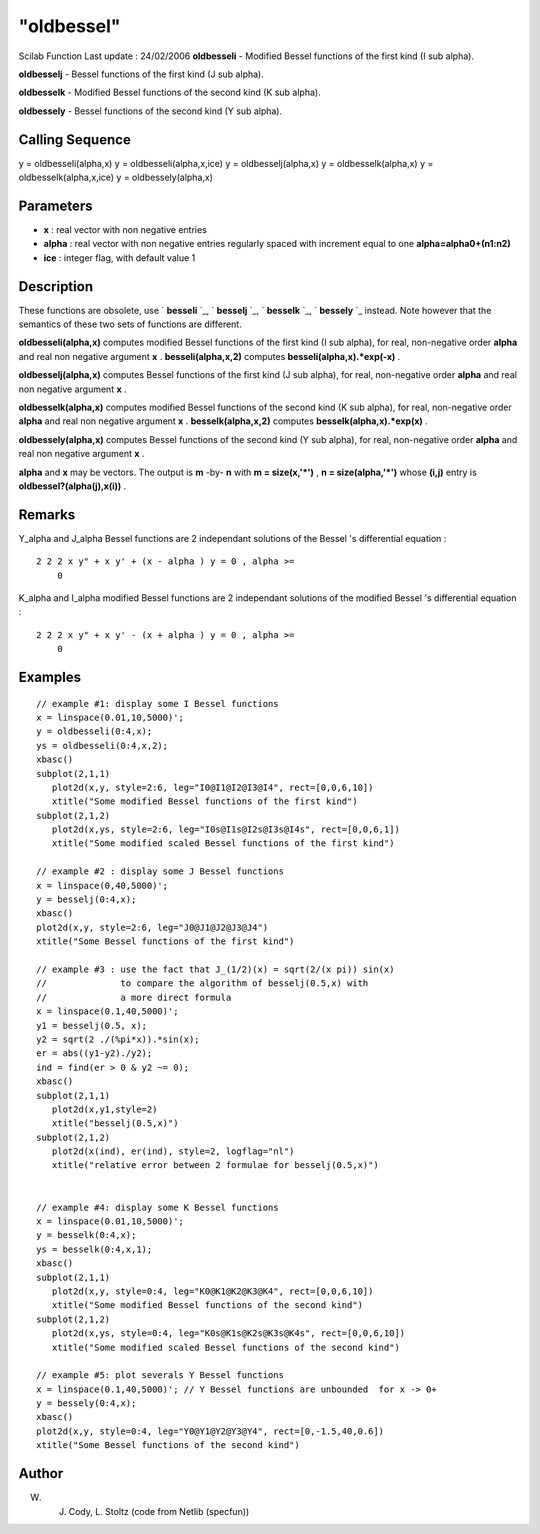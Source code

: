 ====
"oldbessel"
====

Scilab Function Last update : 24/02/2006
**oldbesseli** - Modified Bessel functions of the first kind (I sub
alpha).

**oldbesselj** - Bessel functions of the first kind (J sub alpha).

**oldbesselk** - Modified Bessel functions of the second kind (K sub
alpha).

**oldbessely** - Bessel functions of the second kind (Y sub alpha).



Calling Sequence
~~~~~~~~~~~~~~~~

y = oldbesseli(alpha,x)
y = oldbesseli(alpha,x,ice)
y = oldbesselj(alpha,x)
y = oldbesselk(alpha,x)
y = oldbesselk(alpha,x,ice)
y = oldbessely(alpha,x)




Parameters
~~~~~~~~~~


+ **x** : real vector with non negative entries
+ **alpha** : real vector with non negative entries regularly spaced
  with increment equal to one **alpha=alpha0+(n1:n2)**
+ **ice** : integer flag, with default value 1




Description
~~~~~~~~~~~

These functions are obsolete, use ` **besseli** `_, ` **besselj** `_,
` **besselk** `_, ` **bessely** `_ instead. Note however that the
semantics of these two sets of functions are different.

**oldbesseli(alpha,x)** computes modified Bessel functions of the
first kind (I sub alpha), for real, non-negative order **alpha** and
real non negative argument **x** . **besseli(alpha,x,2)** computes
**besseli(alpha,x).*exp(-x)** .

**oldbesselj(alpha,x)** computes Bessel functions of the first kind (J
sub alpha), for real, non-negative order **alpha** and real non
negative argument **x** .

**oldbesselk(alpha,x)** computes modified Bessel functions of the
second kind (K sub alpha), for real, non-negative order **alpha** and
real non negative argument **x** . **besselk(alpha,x,2)** computes
**besselk(alpha,x).*exp(x)** .

**oldbessely(alpha,x)** computes Bessel functions of the second kind
(Y sub alpha), for real, non-negative order **alpha** and real non
negative argument **x** .

**alpha** and **x** may be vectors. The output is **m** -by- **n**
with **m = size(x,'*')** , **n = size(alpha,'*')** whose **(i,j)**
entry is **oldbessel?(alpha(j),x(i))** .



Remarks
~~~~~~~

Y_alpha and J_alpha Bessel functions are 2 independant solutions of
the Bessel 's differential equation :

::

    2 2 2 x y" + x y' + (x - alpha ) y = 0 , alpha >=
        0

K_alpha and I_alpha modified Bessel functions are 2 independant
solutions of the modified Bessel 's differential equation :

::

    2 2 2 x y" + x y' - (x + alpha ) y = 0 , alpha >=
        0





Examples
~~~~~~~~


::

    
    // example #1: display some I Bessel functions
    x = linspace(0.01,10,5000)';
    y = oldbesseli(0:4,x);
    ys = oldbesseli(0:4,x,2);
    xbasc()
    subplot(2,1,1)
       plot2d(x,y, style=2:6, leg="I0@I1@I2@I3@I4", rect=[0,0,6,10])
       xtitle("Some modified Bessel functions of the first kind")
    subplot(2,1,2)
       plot2d(x,ys, style=2:6, leg="I0s@I1s@I2s@I3s@I4s", rect=[0,0,6,1])
       xtitle("Some modified scaled Bessel functions of the first kind")
    
    // example #2 : display some J Bessel functions
    x = linspace(0,40,5000)';
    y = besselj(0:4,x);
    xbasc()
    plot2d(x,y, style=2:6, leg="J0@J1@J2@J3@J4")
    xtitle("Some Bessel functions of the first kind")
    
    // example #3 : use the fact that J_(1/2)(x) = sqrt(2/(x pi)) sin(x)
    //              to compare the algorithm of besselj(0.5,x) with
    //              a more direct formula 
    x = linspace(0.1,40,5000)';
    y1 = besselj(0.5, x);
    y2 = sqrt(2 ./(%pi*x)).*sin(x);
    er = abs((y1-y2)./y2);
    ind = find(er > 0 & y2 ~= 0);
    xbasc()
    subplot(2,1,1)
       plot2d(x,y1,style=2)
       xtitle("besselj(0.5,x)")
    subplot(2,1,2)
       plot2d(x(ind), er(ind), style=2, logflag="nl")
       xtitle("relative error between 2 formulae for besselj(0.5,x)") 
    
    
    // example #4: display some K Bessel functions
    x = linspace(0.01,10,5000)';
    y = besselk(0:4,x);
    ys = besselk(0:4,x,1);
    xbasc()
    subplot(2,1,1)
       plot2d(x,y, style=0:4, leg="K0@K1@K2@K3@K4", rect=[0,0,6,10])
       xtitle("Some modified Bessel functions of the second kind")
    subplot(2,1,2)
       plot2d(x,ys, style=0:4, leg="K0s@K1s@K2s@K3s@K4s", rect=[0,0,6,10])
       xtitle("Some modified scaled Bessel functions of the second kind")
    
    // example #5: plot severals Y Bessel functions
    x = linspace(0.1,40,5000)'; // Y Bessel functions are unbounded  for x -> 0+
    y = bessely(0:4,x);
    xbasc()
    plot2d(x,y, style=0:4, leg="Y0@Y1@Y2@Y3@Y4", rect=[0,-1.5,40,0.6])
    xtitle("Some Bessel functions of the second kind")
      




Author
~~~~~~

W. J. Cody, L. Stoltz (code from Netlib (specfun))

.. _
      : ://./elementary/bessel.htm


